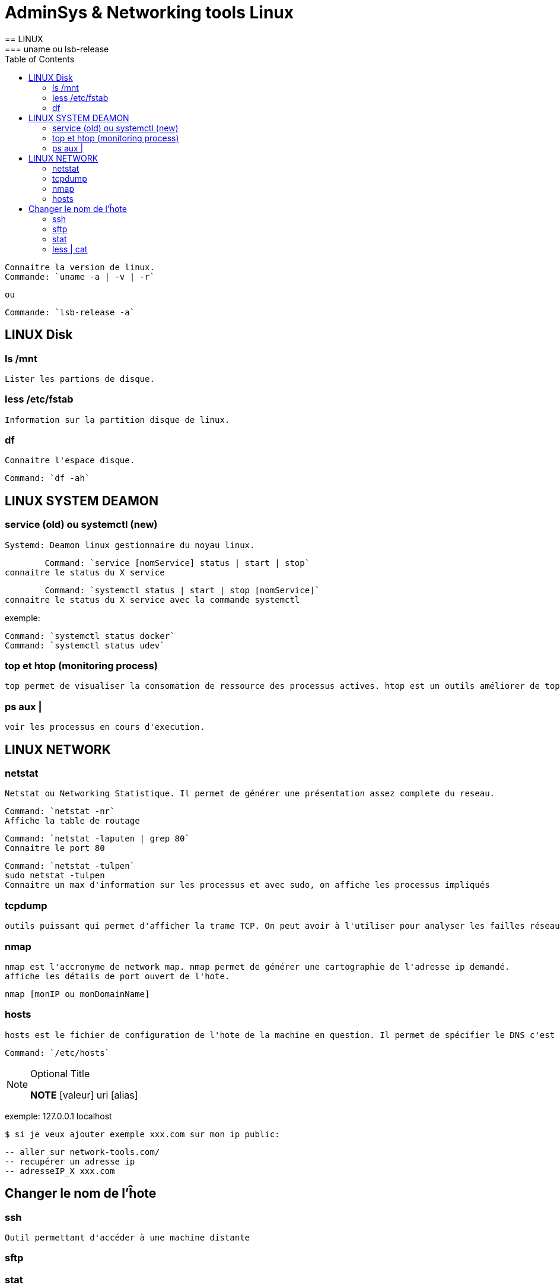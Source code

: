 :toc: auto
:toc-position: left
:toclevels: 3

= AdminSys & Networking tools Linux
== LINUX
=== uname ou lsb-release

	Connaitre la version de linux.
	Commande: `uname -a | -v | -r`

	ou

	Commande: `lsb-release -a`

== LINUX Disk
=== ls /mnt

	Lister les partions de disque.

=== less /etc/fstab

	Information sur la partition disque de linux.

=== df

	Connaitre l'espace disque.

	Command: `df -ah`

== LINUX SYSTEM DEAMON
=== service (old) ou systemctl (new)

	Systemd: Deamon linux gestionnaire du noyau linux.

	Command: `service [nomService] status | start | stop`
connaitre le status du X service

	Command: `systemctl status | start | stop [nomService]`
connaitre le status du X service avec la commande systemctl

exemple:

	Command: `systemctl status docker`
	Command: `systemctl status udev`

=== top et htop (monitoring process)

	top permet de visualiser la consomation de ressource des processus actives. htop est un outils améliorer de top.

=== ps aux |

	voir les processus en cours d'execution.

== LINUX NETWORK
=== netstat

	Netstat ou Networking Statistique. Il permet de générer une présentation assez complete du reseau.

	Command: `netstat -nr`
	Affiche la table de routage

	Command: `netstat -laputen | grep 80`
	Connaitre le port 80

	Command: `netstat -tulpen`
	sudo netstat -tulpen
	Connaitre un max d'information sur les processus et avec sudo, on affiche les processus impliqués

=== tcpdump

	outils puissant qui permet d'afficher la trame TCP. On peut avoir à l'utiliser pour analyser les failles réseaux, le 3 hands check (SYN,SYN[ACK],ACK)

=== nmap

	nmap est l'accronyme de network map. nmap permet de générer une cartographie de l'adresse ip demandé.
	affiche les détails de port ouvert de l'hote.

	nmap [monIP ou monDomainName]

=== hosts

	hosts est le fichier de configuration de l'hote de la machine en question. Il permet de spécifier le DNS c'est à dire, de definier dans ce fichier /etc/hosts la correspondance entre un ip et un nom de domaine.

	Command: `/etc/hosts`

.Optional Title
[NOTE]
===============================
*NOTE* [valeur] uri [alias]

===============================

exemple:
127.0.0.1 localhost

	$ si je veux ajouter exemple xxx.com sur mon ip public:

	-- aller sur network-tools.com/
	-- recupérer un adresse ip
	-- adresseIP_X xxx.com

== Changer le nom de l'ĥote

=== ssh

	Outil permettant d'accéder à une machine distante

=== sftp

=== stat

	acronyme de statisitque de fichier ou du system. Il permet de voir les détails d'un fichier, création, droit, etc.

=== less | cat

	decrire un fichier
